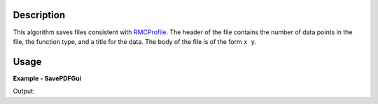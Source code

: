 
.. algorithm::

.. summary::

.. relatedalgorithms::

.. properties::

Description
-----------

This algorithm saves files consistent with `RMCProfile <http://www.rmcprofile.org/Main_Page/>`_.
The header of the file contains the number of data points in the file, the function type,
and a title for the data. The body of the file is of the form ``x y``.

Usage
-----
..  Try not to use files in your examples,
    but if you cannot avoid it then the (small) files must be added to
    autotestdata\UsageData and the following tag unindented
    .. include:: ../usagedata-note.txt

**Example - SavePDFGui**

.. testcode:: SavePDFGuiExample

   # Create a host workspace
   ws = CreateWorkspace(DataX=range(0,3), DataY=range(0,3), UnitX="Angstrom")

   # Create a filename
   import os
   path = os.path.join(os.path.expanduser("~"), "saveRMCProfile.fq")

   # Save as G(r) file
   SavePDFGui(ws, "G(r)", "Data_title, path)

   # Check that the file exists
   print(os.path.isfile(path))

Output:

.. testoutput:: SavePDFGuiExample

    True

.. testcleanup:: SavePDFGuiExample

   DeleteWorkspace(ws)
   import os
   try:
       path = os.path.join(os.path.expanduser("~"), "saveRMCProfile.fq")
       os.remove(path)
   except:
       pass

.. categories::

.. sourcelink::

